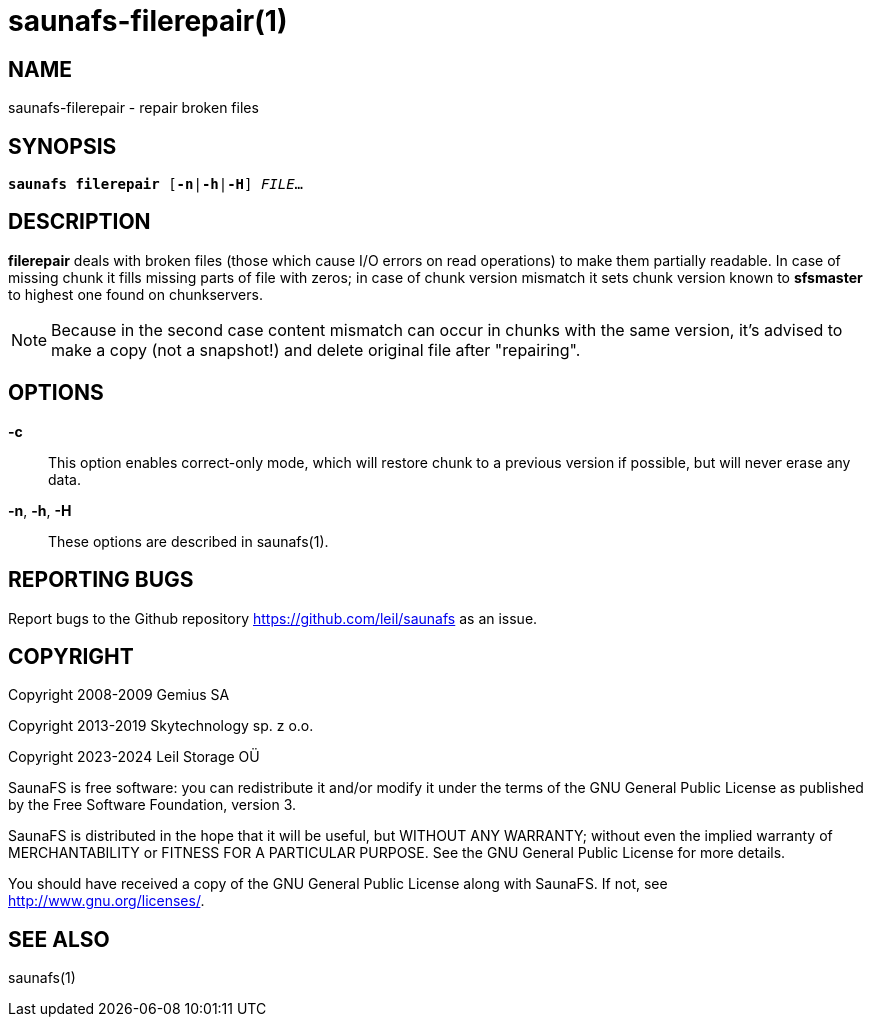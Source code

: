 saunafs-filerepair(1)
======================

== NAME

saunafs-filerepair - repair broken files

== SYNOPSIS

[verse]
*saunafs filerepair* [*-n*|*-h*|*-H*] 'FILE'...

== DESCRIPTION

*filerepair* deals with broken files (those which cause I/O errors on read
operations) to make them partially readable. In case of missing chunk it fills
missing parts of file with zeros; in case of chunk version mismatch it sets
chunk version known to *sfsmaster* to highest one found on chunkservers.

NOTE: Because in the second case content mismatch can occur in chunks with the
same version, it's advised to make a copy (not a snapshot!) and delete original
file after "repairing".

== OPTIONS

*-c*::
This option enables correct-only mode, which will restore chunk to a previous
version if possible, but will never erase any data.

*-n*, *-h*, *-H*::
These options are described in saunafs(1).

== REPORTING BUGS

Report bugs to the Github repository <https://github.com/leil/saunafs> as an
issue.

== COPYRIGHT

Copyright 2008-2009 Gemius SA

Copyright 2013-2019 Skytechnology sp. z o.o.

Copyright 2023-2024 Leil Storage OÜ

SaunaFS is free software: you can redistribute it and/or modify it under the
terms of the GNU General Public License as published by the Free Software
Foundation, version 3.

SaunaFS is distributed in the hope that it will be useful, but WITHOUT ANY
WARRANTY; without even the implied warranty of MERCHANTABILITY or FITNESS FOR A
PARTICULAR PURPOSE. See the GNU General Public License for more details.

You should have received a copy of the GNU General Public License along with
SaunaFS. If not, see <http://www.gnu.org/licenses/>.

== SEE ALSO

saunafs(1)
